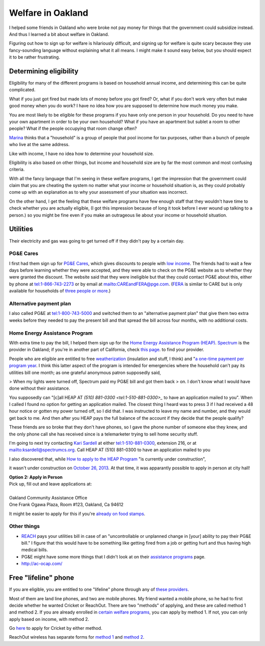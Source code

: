 Welfare in Oakland
=============================
I helped some friends in Oakland who were broke not pay money for things
that the government could subsidize instead. And thus I learned a bit about
welfare in Oakland.

Figuring out how to sign up for welfare is hilariously difficult, and signing
up for welfare is quite scary because they use fancy-sounding language without
explaining what it all means. I might make it sound easy below, but you should
expect it to be rather frustrating.

Determining eligibility
----------------------------------------
Eligibility for many of the different programs is based on household annual
income, and determining this can be quite complicated.

What if you just got fired but made lots of money before you got fired?
Or, what if you don't work very often but make good money when you do work?
I have no idea how you are supposed to determine how much money you make.

You are most likely to be eligible for these programs if you have only one
person in your household. Do you need to have your own apartment in order
to be your own household? What if you have an apartment but sublet a room
to other people? What if the people occupying that room change often?

`Marina <http://cooperation.io/>`_ thinks that a "household" is a group of
people that pool income for tax purposes, rather than a bunch of people who
live at the same address.

Like with income, I have no idea how to determine your household size.

Eligibility is also based on other things, but income and household size are
by far the most common and most confusing criteria.

With all the fancy language that I'm seeing in these welfare programs, I get
the impression that the government could claim that you are cheating the system
no matter what your income or household situation is, as they could probably
come up with an explanation as to why your assessment of your situation was
incorrect.

On the other hand, I get the feeling that these welfare programs have few
enough staff that they wouldn't have time to check whether you are actually
eligible, (I got this impression because of long it took before I ever wound
up talking to a person.) so you might be fine even if you make an outrageous
lie about your income or household situation.

Utilities
---------------
Their electricity and gas was going to get turned off if they didn't pay by
a certain day.

PG&E Cares
~~~~~~~~~~~~~~~~~~
I first had them sign up for
`PG&E Cares <http://www.pge.com/en/myhome/customerservice/financialassistance/care/index.page>`_,
which gives discounts to people with
`low income <http://www.pge.com/en/myhome/saveenergymoney/financialassistance/care/eligibility/index.page>`_.
The friends had to wait a few days
before learning whether they were accepted, and they were able to check on
the PG&E website as to whether they were granted the discount. The website
said that they were ineligible but that they could contact PG&E about this,
either by phone at tel:1-866-743-2273 or by email at mailto:CAREandFERA@pge.com.
(`FERA <http://www.pge.com/en/myhome/saveenergymoney/financialassistance/fera/index.page>`_
is similar to CARE but is only available for households of
`three people or more <http://www.pge.com/en/myhome/saveenergymoney/financialassistance/fera/eligibility/index.page>`_.)

Alternative payment plan
~~~~~~~~~~~~~~~~~~~~~~~~~~~~
I also called PG&E at tel:1-800-743-5000 and switched them to
an "alternative payment plan" that give them two extra weeks before they
needed to pay the present bill and that spread the bill across four months,
with no additional costs.

Home Energy Assistance Program
~~~~~~~~~~~~~~~~~~~~~~~~~~~~~~~~~
With extra time to pay the bill, I helped them sign up for the
`Home Energy Assistance Program (HEAP) <http://www.benefits.gov/benefits/benefit-details/1540>`_.
`Spectrum <http://www.spectrumcs.org/>`_ is the provider in Oakland;
if you're in another part of California, check
`this page <http://www.csd.ca.gov/Services/FindServicesinYourArea.aspx>`_.
to find your provider.

People who are eligible are entitled to free
`weatherization <http://www.spectrumcs.org/newspectrum/services/weatherization.htm>`_
(insulation and stuff, I think) and
"`a one-time payment per program year <http://www.spectrumcs.org/newspectrum/services/heap.htm>`_.
I think this latter aspect of the program is intended for emergencies where
the household can't pay its utilities bill one month; as one grateful
anonymous patron supposedly said,

> When my lights were turned off, Spectrum paid my PG&E bill and got them back
> on. I don't know what I would have done without their assistance.

You supposedly can "[c]all HEAP AT `(510) 881-0300 <tel:1-510-881-0300>_`
to have an application mailed to you". When I called I found no option for
getting an application mailed. The closest thing I heard was to press 3 if
I had received a 48 hour notice or gotten my power turned off, so I did that.
I was instructed to leave my name and number, and they would get back to me.
And then after you HEAP pays the full balance of the account if they decide
that the people qualify?

These friends are so broke that they don't have phones, so I gave the phone
number of someone else they knew, and the only phone call she has received
since is a telemarketer trying to sell home security stuff.

I'm going to next try contacting
`Kari Sardell <http://www.spectrumcs.org/newspectrum/services/contact.htm>`_
at either tel:1-510-881-0300, extension 216, or at mailto:ksardell@spectrumcs.org.
Call HEAP AT (510) 881-0300 to have an application mailed to you

I also discovered that, while
`How to apply to the HEAP Program <http://www.spectrumcs.org/newspectrum/services/heap-apply.htm>`_
"is currently under construction",

.. image:: how-to-apply-under-construction.png

it wasn't under construction on
`October 26, 2013 <https://web.archive.org/web/20131026080135/http://www.spectrumcs.org/newspectrum/services/heap-apply.htm>`_.
At that time, it was apparantly possible to apply in person at city hall!

.. line-block::

    **Option 2: Apply in Person**
    Pick up, fill out and leave applications at:

    Oakland Community Assistance Office
    One Frank Ogawa Plaza, Room #123, Oakland, Ca 94612

It might be easier to apply for this if you're
`already on food stamps <http://www.liheap.us/california-heap/>`_.

Other things
~~~~~~~~~~~~~~~~~

* `REACH <http://www.pge.com/en/myhome/saveenergymoney/financialassistance/reach/eligibility/index.page>`_
  pays your utilities bill in case of an "uncontrollable or unplanned change in
  [your] ability to pay their PG&E bill." I figure that this would have to be
  something like getting fired from a job or getting hurt and thus having high
  medical bills.
* PG&E might have some more things that I didn't look at on their
  `assistance programs <http://www.pge.com/en/myhome/saveenergymoney/financialassistance/index.page>`_ page.
* http://ac-ocap.com/

Free "lifeline" phone
------------------------
If you are eligible, you are entitled to one "lifeline" phone through
any of `these providers <http://www.phone-bill-assistance.com/lifeline/CA>`_.

Most of them are land line phones, and two are mobile phones. My friend
wanted a mobile phone, so he had to first decide whether he wanted
Cricket or ReachOut. There are two "methods" of applying, and these are
called method 1 and method 2. If you are already enrolled in
`certain welfare programs <http://www.cpuc.ca.gov/puc/telco/public+programs/ults.htm>`_,
you can apply by method 1. If not, you can only apply based on income, with method 2.

Go `here <https://www.cricketwireless.com/o/support/account-management/cricket-lifeline-credit/application-info-by-state-a-f.html#california>`_
to apply for Cricket by either method.

ReachOut wireless has separate forms for 
`method 1 <https://www.reachoutmobile.com/images/downloadablePDF/download_CA.pdf>`_ and
`method 2 <https://www.reachoutmobile.com/images/downloadablePDF/CA%202013%20Income-Based%20Form.pdf>`_.
